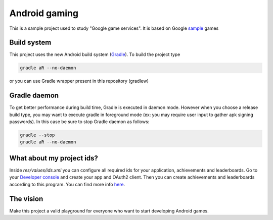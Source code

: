 ==============
Android gaming
==============

This is a sample project used to study "Google game services". It is based on Google sample_ games

.. _sample: https://github.com/playgameservices/android-samples

Build system
------------

This project uses the new Android build system (Gradle_). To build the project type

.. code-block:: python

    gradle aR --no-daemon

or you can use Gradle wrapper present in this repository (gradlew)

.. _Gradle: http://tools.android.com/tech-docs/new-build-system/user-guide

Gradle daemon
-------------

To get better performance during build time, Gradle is executed in daemon mode. However when you
choose a release build type, you may want to execute gradle in foreground mode (ex: you may
require user input to gather apk signing passwords). In this case be sure to stop Gradle daemon as
follows:

.. code-block:: python

    gradle --stop
    gradle aR --no-daemon

What about my project ids?
--------------------------

Inside `res/values/ids.xml` you can configure all required ids for your application, achievements
and leaderboards. Go to your `Developer console`_ and create your app and OAuth2 client. Then
you can create achievements and leaderboards according to this program. You can find more info here_.

.. _Developer Console: https://play.google.com/apps/publish/
.. _here: https://developers.google.com/games/services/console/enabling#step_3_generate_an_oauth_20_client_id

The vision
----------

Make this project a valid playground for everyone who want to start developing Android games.
